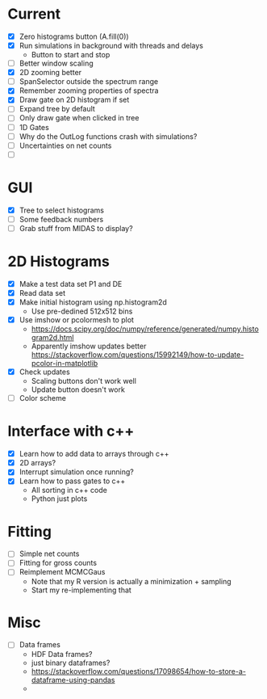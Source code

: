 * Current
  - [X] Zero histograms button (A.fill(0))
  - [X] Run simulations in background with threads and delays
    - Button to start and stop
  - [ ] Better window scaling
  - [X] 2D zooming better
  - [ ] SpanSelector outside the spectrum range
  - [X] Remember zooming properties of spectra
  - [X] Draw gate on 2D histogram if set
  - [ ] Expand tree by default
  - [ ] Only draw gate when clicked in tree
  - [ ] 1D Gates
  - [ ] Why do the OutLog functions crash with simulations?
  - [ ] Uncertainties on net counts
  - [ ] 
* GUI
  - [X] Tree to select histograms
  - [ ] Some feedback numbers
  - [ ] Grab stuff from MIDAS to display?
* 2D Histograms
  - [X] Make a test data set P1 and DE
  - [X] Read data set
  - [X] Make initial histogram using np.histogram2d 
    - Use pre-dedined 512x512 bins 
  - [X] Use imshow or pcolormesh to plot
    - https://docs.scipy.org/doc/numpy/reference/generated/numpy.histogram2d.html
    - Apparently imshow updates better
      https://stackoverflow.com/questions/15992149/how-to-update-pcolor-in-matplotlib
  - [X] Check updates
    - Scaling buttons don't work well
    - Update button doesn't work
  - [ ] Color scheme
  
* Interface with c++
  - [X] Learn how to add data to arrays through c++
  - [X] 2D arrays?
  - [X] Interrupt simulation once running?
  - [X] Learn how to pass gates to c++
    - All sorting in c++ code
    - Python just plots
* Fitting
  - [ ] Simple net counts
  - [ ] Fitting for gross counts
  - [ ] Reimplement MCMCGaus
    - Note that my R version is actually a minimization + sampling
    - Start my re-implementing that
* Misc
  - [ ] Data frames
    - HDF Data frames?
    - just binary dataframes?
    - https://stackoverflow.com/questions/17098654/how-to-store-a-dataframe-using-pandas
    - 
